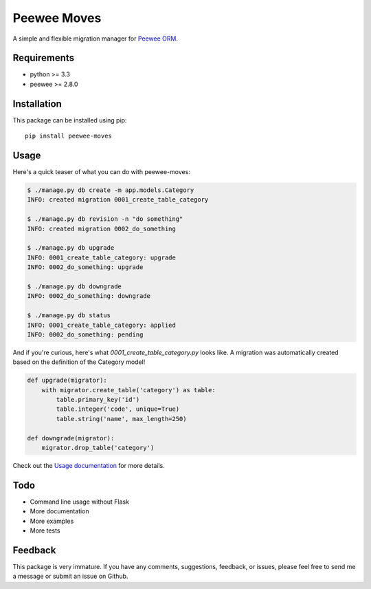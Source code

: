 Peewee Moves
############

A simple and flexible migration manager for `Peewee ORM <http://docs.peewee-orm.com/>`_.

.. image:: http://img.shields.io/travis/timster/peewee-moves.svg?style=flat-square
    :target: http://travis-ci.org/timster/peewee-moves
    :alt: Build Status

.. image:: http://img.shields.io/coveralls/timster/peewee-moves.svg?style=flat-square
    :target: https://coveralls.io/r/timster/peewee-moves
    :alt: Code Coverage

.. image:: http://img.shields.io/pypi/v/peewee-moves.svg?style=flat-square
    :target: https://pypi.python.org/pypi/peewee-moves
    :alt: Version

.. image:: http://img.shields.io/pypi/dm/peewee-moves.svg?style=flat-square
    :target: https://pypi.python.org/pypi/peewee-moves
    :alt: Downloads

Requirements
============

* python >= 3.3
* peewee >= 2.8.0

Installation
============

This package can be installed using pip:

::

    pip install peewee-moves

Usage
=====

Here's a quick teaser of what you can do with peewee-moves:

.. code:: console

    $ ./manage.py db create -m app.models.Category
    INFO: created migration 0001_create_table_category

    $ ./manage.py db revision -n "do something"
    INFO: created migration 0002_do_something

    $ ./manage.py db upgrade
    INFO: 0001_create_table_category: upgrade
    INFO: 0002_do_something: upgrade

    $ ./manage.py db downgrade
    INFO: 0002_do_something: downgrade

    $ ./manage.py db status
    INFO: 0001_create_table_category: applied
    INFO: 0002_do_something: pending

And if you're curious, here's what `0001_create_table_category.py` looks like. A migration was
automatically created based on the definition of the Category model!

.. code:: python

    def upgrade(migrator):
        with migrator.create_table('category') as table:
            table.primary_key('id')
            table.integer('code', unique=True)
            table.string('name', max_length=250)

    def downgrade(migrator):
        migrator.drop_table('category')

Check out the `Usage documentation <USAGE.rst>`_ for more details.

Todo
====

* Command line usage without Flask
* More documentation
* More examples
* More tests

Feedback
========

This package is very immature. If you have any comments, suggestions, feedback, or issues, please
feel free to send me a message or submit an issue on Github.
